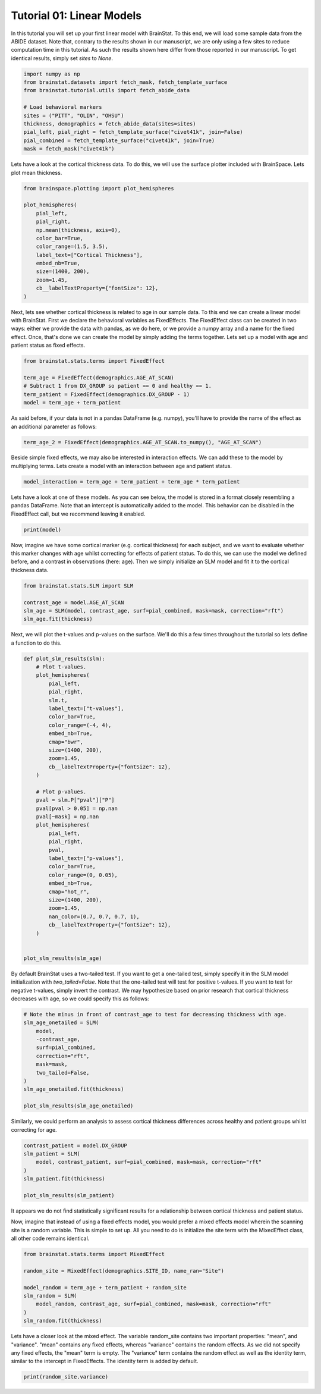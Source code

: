 
.. DO NOT EDIT.
.. THIS FILE WAS AUTOMATICALLY GENERATED BY SPHINX-GALLERY.
.. TO MAKE CHANGES, EDIT THE SOURCE PYTHON FILE:
.. "python/generated_tutorials/plot_tutorial_01_basics.py"
.. LINE NUMBERS ARE GIVEN BELOW.

.. only:: html

    .. note::
        :class: sphx-glr-download-link-note

        Click :ref:`here <sphx_glr_download_python_generated_tutorials_plot_tutorial_01_basics.py>`
        to download the full example code

.. rst-class:: sphx-glr-example-title

.. _sphx_glr_python_generated_tutorials_plot_tutorial_01_basics.py:


Tutorial 01: Linear Models
=========================================
In this tutorial you will set up your first linear model with BrainStat. 
To this end, we will load some sample data from the ABIDE dataset. Note that,
contrary to the results shown in our manuscript, we are only using a few sites
to reduce computation time in this tutorial. As such the results shown here
differ from those reported in our manuscript. To get identical results,
simply set `sites` to `None`. 

.. GENERATED FROM PYTHON SOURCE LINES 11-24

.. code-block:: default



    import numpy as np
    from brainstat.datasets import fetch_mask, fetch_template_surface
    from brainstat.tutorial.utils import fetch_abide_data

    # Load behavioral markers
    sites = ("PITT", "OLIN", "OHSU")
    thickness, demographics = fetch_abide_data(sites=sites)
    pial_left, pial_right = fetch_template_surface("civet41k", join=False)
    pial_combined = fetch_template_surface("civet41k", join=True)
    mask = fetch_mask("civet41k")





.. rst-class:: sphx-glr-script-out

 Out:

 .. code-block:: none

    0it [00:00, ?it/s]    Fetching thickness data for subject 1 out of 116: : 0it [00:00, ?it/s]    Fetching thickness data for subject 1 out of 116: : 1it [00:00,  4.93it/s]    Fetching thickness data for subject 2 out of 116: : 1it [00:00,  4.93it/s]    Fetching thickness data for subject 2 out of 116: : 2it [00:00,  5.06it/s]    Fetching thickness data for subject 3 out of 116: : 2it [00:00,  5.06it/s]    Fetching thickness data for subject 3 out of 116: : 3it [00:00,  5.06it/s]    Fetching thickness data for subject 4 out of 116: : 3it [00:00,  5.06it/s]    Fetching thickness data for subject 4 out of 116: : 4it [00:00,  5.08it/s]    Fetching thickness data for subject 5 out of 116: : 4it [00:00,  5.08it/s]    Fetching thickness data for subject 5 out of 116: : 5it [00:00,  5.09it/s]    Fetching thickness data for subject 6 out of 116: : 5it [00:00,  5.09it/s]    Fetching thickness data for subject 6 out of 116: : 6it [00:01,  5.12it/s]    Fetching thickness data for subject 7 out of 116: : 6it [00:01,  5.12it/s]    Fetching thickness data for subject 7 out of 116: : 7it [00:01,  5.01it/s]    Fetching thickness data for subject 8 out of 116: : 7it [00:01,  5.01it/s]    Fetching thickness data for subject 8 out of 116: : 8it [00:01,  5.02it/s]    Fetching thickness data for subject 9 out of 116: : 8it [00:01,  5.02it/s]    Fetching thickness data for subject 9 out of 116: : 9it [00:01,  5.03it/s]    Fetching thickness data for subject 10 out of 116: : 9it [00:01,  5.03it/s]    Fetching thickness data for subject 10 out of 116: : 10it [00:01,  5.04it/s]    Fetching thickness data for subject 11 out of 116: : 10it [00:01,  5.04it/s]    Fetching thickness data for subject 11 out of 116: : 11it [00:02,  5.05it/s]    Fetching thickness data for subject 12 out of 116: : 11it [00:02,  5.05it/s]    Fetching thickness data for subject 12 out of 116: : 12it [00:02,  5.00it/s]    Fetching thickness data for subject 13 out of 116: : 12it [00:02,  5.00it/s]    Fetching thickness data for subject 13 out of 116: : 13it [00:02,  4.84it/s]    Fetching thickness data for subject 14 out of 116: : 13it [00:02,  4.84it/s]    Fetching thickness data for subject 14 out of 116: : 14it [00:02,  4.82it/s]    Fetching thickness data for subject 15 out of 116: : 14it [00:02,  4.82it/s]    Fetching thickness data for subject 15 out of 116: : 15it [00:03,  4.82it/s]    Fetching thickness data for subject 16 out of 116: : 15it [00:03,  4.82it/s]    Fetching thickness data for subject 16 out of 116: : 16it [00:03,  4.50it/s]    Fetching thickness data for subject 17 out of 116: : 16it [00:03,  4.50it/s]    Fetching thickness data for subject 17 out of 116: : 17it [00:03,  4.55it/s]    Fetching thickness data for subject 18 out of 116: : 17it [00:03,  4.55it/s]    Fetching thickness data for subject 18 out of 116: : 18it [00:03,  4.56it/s]    Fetching thickness data for subject 19 out of 116: : 18it [00:03,  4.56it/s]    Fetching thickness data for subject 19 out of 116: : 19it [00:03,  4.57it/s]    Fetching thickness data for subject 20 out of 116: : 19it [00:03,  4.57it/s]    Fetching thickness data for subject 20 out of 116: : 20it [00:04,  4.65it/s]    Fetching thickness data for subject 21 out of 116: : 20it [00:04,  4.65it/s]    Fetching thickness data for subject 21 out of 116: : 21it [00:04,  4.76it/s]    Fetching thickness data for subject 22 out of 116: : 21it [00:04,  4.76it/s]    Fetching thickness data for subject 22 out of 116: : 22it [00:04,  3.83it/s]    Fetching thickness data for subject 23 out of 116: : 22it [00:04,  3.83it/s]    Fetching thickness data for subject 23 out of 116: : 23it [00:05,  3.41it/s]    Fetching thickness data for subject 24 out of 116: : 23it [00:05,  3.41it/s]    Fetching thickness data for subject 24 out of 116: : 24it [00:05,  3.54it/s]    Fetching thickness data for subject 25 out of 116: : 24it [00:05,  3.54it/s]    Fetching thickness data for subject 25 out of 116: : 25it [00:05,  3.82it/s]    Fetching thickness data for subject 26 out of 116: : 25it [00:05,  3.82it/s]    Fetching thickness data for subject 26 out of 116: : 26it [00:05,  4.02it/s]    Fetching thickness data for subject 27 out of 116: : 26it [00:05,  4.02it/s]    Fetching thickness data for subject 27 out of 116: : 27it [00:05,  4.24it/s]    Fetching thickness data for subject 28 out of 116: : 27it [00:05,  4.24it/s]    Fetching thickness data for subject 28 out of 116: : 28it [00:06,  4.38it/s]    Fetching thickness data for subject 29 out of 116: : 28it [00:06,  4.38it/s]    Fetching thickness data for subject 29 out of 116: : 29it [00:06,  4.47it/s]    Fetching thickness data for subject 30 out of 116: : 29it [00:06,  4.47it/s]    Fetching thickness data for subject 30 out of 116: : 30it [00:06,  4.53it/s]    Fetching thickness data for subject 31 out of 116: : 30it [00:06,  4.53it/s]    Fetching thickness data for subject 31 out of 116: : 31it [00:06,  4.57it/s]    Fetching thickness data for subject 32 out of 116: : 31it [00:06,  4.57it/s]    Fetching thickness data for subject 32 out of 116: : 32it [00:07,  4.58it/s]    Fetching thickness data for subject 33 out of 116: : 32it [00:07,  4.58it/s]    Fetching thickness data for subject 33 out of 116: : 33it [00:07,  4.67it/s]    Fetching thickness data for subject 34 out of 116: : 33it [00:07,  4.67it/s]    Fetching thickness data for subject 34 out of 116: : 34it [00:07,  4.75it/s]    Fetching thickness data for subject 35 out of 116: : 34it [00:07,  4.75it/s]    Fetching thickness data for subject 35 out of 116: : 35it [00:07,  4.77it/s]    Fetching thickness data for subject 36 out of 116: : 35it [00:07,  4.77it/s]    Fetching thickness data for subject 36 out of 116: : 36it [00:07,  4.76it/s]    Fetching thickness data for subject 37 out of 116: : 36it [00:07,  4.76it/s]    Fetching thickness data for subject 37 out of 116: : 37it [00:08,  4.79it/s]    Fetching thickness data for subject 38 out of 116: : 37it [00:08,  4.79it/s]    Fetching thickness data for subject 38 out of 116: : 38it [00:08,  4.75it/s]    Fetching thickness data for subject 39 out of 116: : 38it [00:08,  4.75it/s]    Fetching thickness data for subject 39 out of 116: : 39it [00:08,  4.52it/s]    Fetching thickness data for subject 40 out of 116: : 39it [00:08,  4.52it/s]    Fetching thickness data for subject 40 out of 116: : 40it [00:08,  4.50it/s]    Fetching thickness data for subject 41 out of 116: : 40it [00:08,  4.50it/s]    Fetching thickness data for subject 41 out of 116: : 41it [00:09,  4.19it/s]    Fetching thickness data for subject 42 out of 116: : 41it [00:09,  4.19it/s]    Fetching thickness data for subject 42 out of 116: : 42it [00:09,  3.79it/s]    Fetching thickness data for subject 43 out of 116: : 42it [00:09,  3.79it/s]    Fetching thickness data for subject 43 out of 116: : 43it [00:09,  3.87it/s]    Fetching thickness data for subject 44 out of 116: : 43it [00:09,  3.87it/s]    Fetching thickness data for subject 44 out of 116: : 44it [00:09,  4.08it/s]    Fetching thickness data for subject 45 out of 116: : 44it [00:09,  4.08it/s]    Fetching thickness data for subject 45 out of 116: : 45it [00:10,  3.93it/s]    Fetching thickness data for subject 46 out of 116: : 45it [00:10,  3.93it/s]    Fetching thickness data for subject 46 out of 116: : 46it [00:10,  4.10it/s]    Fetching thickness data for subject 47 out of 116: : 46it [00:10,  4.10it/s]    Fetching thickness data for subject 47 out of 116: : 47it [00:10,  4.29it/s]    Fetching thickness data for subject 48 out of 116: : 47it [00:10,  4.29it/s]    Fetching thickness data for subject 48 out of 116: : 48it [00:10,  4.49it/s]    Fetching thickness data for subject 49 out of 116: : 48it [00:10,  4.49it/s]    Fetching thickness data for subject 49 out of 116: : 49it [00:10,  4.64it/s]    Fetching thickness data for subject 50 out of 116: : 49it [00:10,  4.64it/s]    Fetching thickness data for subject 50 out of 116: : 50it [00:11,  4.75it/s]    Fetching thickness data for subject 51 out of 116: : 50it [00:11,  4.75it/s]    Fetching thickness data for subject 51 out of 116: : 51it [00:11,  4.74it/s]    Fetching thickness data for subject 52 out of 116: : 51it [00:11,  4.74it/s]    Fetching thickness data for subject 52 out of 116: : 52it [00:11,  4.79it/s]    Fetching thickness data for subject 53 out of 116: : 52it [00:11,  4.79it/s]    Fetching thickness data for subject 53 out of 116: : 53it [00:11,  4.78it/s]    Fetching thickness data for subject 54 out of 116: : 53it [00:11,  4.78it/s]    Fetching thickness data for subject 54 out of 116: : 54it [00:11,  4.84it/s]    Fetching thickness data for subject 55 out of 116: : 54it [00:11,  4.84it/s]    Fetching thickness data for subject 55 out of 116: : 55it [00:12,  4.87it/s]    Fetching thickness data for subject 56 out of 116: : 55it [00:12,  4.87it/s]    Fetching thickness data for subject 56 out of 116: : 56it [00:12,  4.91it/s]    Fetching thickness data for subject 57 out of 116: : 56it [00:12,  4.91it/s]    Fetching thickness data for subject 57 out of 116: : 57it [00:12,  4.91it/s]    Fetching thickness data for subject 58 out of 116: : 57it [00:12,  4.91it/s]    Fetching thickness data for subject 58 out of 116: : 58it [00:12,  4.89it/s]    Fetching thickness data for subject 59 out of 116: : 58it [00:12,  4.89it/s]    Fetching thickness data for subject 59 out of 116: : 59it [00:12,  4.91it/s]    Fetching thickness data for subject 60 out of 116: : 59it [00:12,  4.91it/s]    Fetching thickness data for subject 60 out of 116: : 60it [00:13,  4.93it/s]    Fetching thickness data for subject 61 out of 116: : 60it [00:13,  4.93it/s]    Fetching thickness data for subject 61 out of 116: : 61it [00:13,  4.80it/s]    Fetching thickness data for subject 62 out of 116: : 61it [00:13,  4.80it/s]    Fetching thickness data for subject 62 out of 116: : 62it [00:13,  4.77it/s]    Fetching thickness data for subject 63 out of 116: : 62it [00:13,  4.77it/s]    Fetching thickness data for subject 63 out of 116: : 63it [00:13,  4.62it/s]    Fetching thickness data for subject 64 out of 116: : 63it [00:13,  4.62it/s]    Fetching thickness data for subject 64 out of 116: : 64it [00:14,  4.68it/s]    Fetching thickness data for subject 65 out of 116: : 64it [00:14,  4.68it/s]    Fetching thickness data for subject 65 out of 116: : 65it [00:14,  4.74it/s]    Fetching thickness data for subject 66 out of 116: : 65it [00:14,  4.74it/s]    Fetching thickness data for subject 66 out of 116: : 66it [00:14,  4.82it/s]    Fetching thickness data for subject 67 out of 116: : 66it [00:14,  4.82it/s]    Fetching thickness data for subject 67 out of 116: : 67it [00:14,  4.89it/s]    Fetching thickness data for subject 68 out of 116: : 67it [00:14,  4.89it/s]    Fetching thickness data for subject 68 out of 116: : 68it [00:14,  4.95it/s]    Fetching thickness data for subject 69 out of 116: : 68it [00:14,  4.95it/s]    Fetching thickness data for subject 69 out of 116: : 69it [00:15,  4.98it/s]    Fetching thickness data for subject 70 out of 116: : 69it [00:15,  4.98it/s]    Fetching thickness data for subject 70 out of 116: : 70it [00:15,  4.91it/s]    Fetching thickness data for subject 71 out of 116: : 70it [00:15,  4.91it/s]    Fetching thickness data for subject 71 out of 116: : 71it [00:15,  4.89it/s]    Fetching thickness data for subject 72 out of 116: : 71it [00:15,  4.89it/s]    Fetching thickness data for subject 72 out of 116: : 72it [00:15,  4.94it/s]    Fetching thickness data for subject 73 out of 116: : 72it [00:15,  4.94it/s]    Fetching thickness data for subject 73 out of 116: : 73it [00:15,  4.97it/s]    Fetching thickness data for subject 74 out of 116: : 73it [00:15,  4.97it/s]    Fetching thickness data for subject 74 out of 116: : 74it [00:16,  4.90it/s]    Fetching thickness data for subject 75 out of 116: : 74it [00:16,  4.90it/s]    Fetching thickness data for subject 75 out of 116: : 75it [00:16,  4.92it/s]    Fetching thickness data for subject 76 out of 116: : 75it [00:16,  4.92it/s]    Fetching thickness data for subject 76 out of 116: : 76it [00:16,  4.99it/s]    Fetching thickness data for subject 77 out of 116: : 76it [00:16,  4.99it/s]    Fetching thickness data for subject 77 out of 116: : 77it [00:16,  5.03it/s]    Fetching thickness data for subject 78 out of 116: : 77it [00:16,  5.03it/s]    Fetching thickness data for subject 78 out of 116: : 78it [00:16,  5.00it/s]    Fetching thickness data for subject 79 out of 116: : 78it [00:16,  5.00it/s]    Fetching thickness data for subject 79 out of 116: : 79it [00:17,  5.02it/s]    Fetching thickness data for subject 80 out of 116: : 79it [00:17,  5.02it/s]    Fetching thickness data for subject 80 out of 116: : 80it [00:17,  5.02it/s]    Fetching thickness data for subject 81 out of 116: : 80it [00:17,  5.02it/s]    Fetching thickness data for subject 81 out of 116: : 81it [00:17,  5.06it/s]    Fetching thickness data for subject 82 out of 116: : 81it [00:17,  5.06it/s]    Fetching thickness data for subject 82 out of 116: : 82it [00:17,  4.99it/s]    Fetching thickness data for subject 83 out of 116: : 82it [00:17,  4.99it/s]    Fetching thickness data for subject 83 out of 116: : 83it [00:17,  5.01it/s]    Fetching thickness data for subject 84 out of 116: : 83it [00:17,  5.01it/s]    Fetching thickness data for subject 84 out of 116: : 84it [00:18,  5.01it/s]    Fetching thickness data for subject 85 out of 116: : 84it [00:18,  5.01it/s]    Fetching thickness data for subject 85 out of 116: : 85it [00:18,  5.03it/s]    Fetching thickness data for subject 86 out of 116: : 85it [00:18,  5.03it/s]    Fetching thickness data for subject 86 out of 116: : 86it [00:18,  5.04it/s]    Fetching thickness data for subject 87 out of 116: : 86it [00:18,  5.04it/s]    Fetching thickness data for subject 87 out of 116: : 87it [00:18,  5.02it/s]    Fetching thickness data for subject 88 out of 116: : 87it [00:18,  5.02it/s]    Fetching thickness data for subject 88 out of 116: : 88it [00:18,  5.01it/s]    Fetching thickness data for subject 89 out of 116: : 88it [00:18,  5.01it/s]    Fetching thickness data for subject 89 out of 116: : 89it [00:19,  4.95it/s]    Fetching thickness data for subject 90 out of 116: : 89it [00:19,  4.95it/s]    Fetching thickness data for subject 90 out of 116: : 90it [00:19,  4.91it/s]    Fetching thickness data for subject 91 out of 116: : 90it [00:19,  4.91it/s]    Fetching thickness data for subject 91 out of 116: : 91it [00:19,  4.97it/s]    Fetching thickness data for subject 92 out of 116: : 91it [00:19,  4.97it/s]    Fetching thickness data for subject 92 out of 116: : 92it [00:19,  4.99it/s]    Fetching thickness data for subject 93 out of 116: : 92it [00:19,  4.99it/s]    Fetching thickness data for subject 93 out of 116: : 93it [00:19,  5.01it/s]    Fetching thickness data for subject 94 out of 116: : 93it [00:19,  5.01it/s]    Fetching thickness data for subject 94 out of 116: : 94it [00:20,  5.03it/s]    Fetching thickness data for subject 95 out of 116: : 94it [00:20,  5.03it/s]    Fetching thickness data for subject 95 out of 116: : 95it [00:20,  5.03it/s]    Fetching thickness data for subject 96 out of 116: : 95it [00:20,  5.03it/s]    Fetching thickness data for subject 96 out of 116: : 96it [00:20,  4.98it/s]    Fetching thickness data for subject 97 out of 116: : 96it [00:20,  4.98it/s]    Fetching thickness data for subject 97 out of 116: : 97it [00:20,  4.98it/s]    Fetching thickness data for subject 98 out of 116: : 97it [00:20,  4.98it/s]    Fetching thickness data for subject 98 out of 116: : 98it [00:20,  4.99it/s]    Fetching thickness data for subject 99 out of 116: : 98it [00:20,  4.99it/s]    Fetching thickness data for subject 99 out of 116: : 99it [00:21,  4.87it/s]    Fetching thickness data for subject 100 out of 116: : 99it [00:21,  4.87it/s]    Fetching thickness data for subject 100 out of 116: : 100it [00:21,  4.54it/s]    Fetching thickness data for subject 101 out of 116: : 100it [00:21,  4.54it/s]    Fetching thickness data for subject 101 out of 116: : 101it [00:21,  4.33it/s]    Fetching thickness data for subject 102 out of 116: : 101it [00:21,  4.33it/s]    Fetching thickness data for subject 102 out of 116: : 102it [00:21,  4.19it/s]    Fetching thickness data for subject 103 out of 116: : 102it [00:21,  4.19it/s]    Fetching thickness data for subject 103 out of 116: : 103it [00:22,  4.25it/s]    Fetching thickness data for subject 104 out of 116: : 103it [00:22,  4.25it/s]    Fetching thickness data for subject 104 out of 116: : 104it [00:22,  4.34it/s]    Fetching thickness data for subject 105 out of 116: : 104it [00:22,  4.34it/s]    Fetching thickness data for subject 105 out of 116: : 105it [00:22,  4.42it/s]    Fetching thickness data for subject 106 out of 116: : 105it [00:22,  4.42it/s]    Fetching thickness data for subject 106 out of 116: : 106it [00:22,  4.43it/s]    Fetching thickness data for subject 107 out of 116: : 106it [00:22,  4.43it/s]    Fetching thickness data for subject 107 out of 116: : 107it [00:22,  4.56it/s]    Fetching thickness data for subject 108 out of 116: : 107it [00:22,  4.56it/s]    Fetching thickness data for subject 108 out of 116: : 108it [00:23,  4.49it/s]    Fetching thickness data for subject 109 out of 116: : 108it [00:23,  4.49it/s]    Fetching thickness data for subject 109 out of 116: : 109it [00:23,  4.21it/s]    Fetching thickness data for subject 110 out of 116: : 109it [00:23,  4.21it/s]    Fetching thickness data for subject 110 out of 116: : 110it [00:24,  2.90it/s]    Fetching thickness data for subject 111 out of 116: : 110it [00:24,  2.90it/s]    Fetching thickness data for subject 111 out of 116: : 111it [00:24,  2.76it/s]    Fetching thickness data for subject 112 out of 116: : 111it [00:24,  2.76it/s]    Fetching thickness data for subject 112 out of 116: : 112it [00:24,  3.11it/s]    Fetching thickness data for subject 113 out of 116: : 112it [00:24,  3.11it/s]    Fetching thickness data for subject 113 out of 116: : 113it [00:24,  3.45it/s]    Fetching thickness data for subject 114 out of 116: : 113it [00:24,  3.45it/s]    Fetching thickness data for subject 114 out of 116: : 114it [00:25,  3.72it/s]    Fetching thickness data for subject 115 out of 116: : 114it [00:25,  3.72it/s]    Fetching thickness data for subject 115 out of 116: : 115it [00:25,  3.98it/s]    Fetching thickness data for subject 116 out of 116: : 115it [00:25,  3.98it/s]    Fetching thickness data for subject 116 out of 116: : 116it [00:25,  4.21it/s]    Fetching thickness data for subject 116 out of 116: : 116it [00:25,  4.55it/s]




.. GENERATED FROM PYTHON SOURCE LINES 25-28

Lets have a look at the cortical thickness data. To do this,
we will use the surface plotter included with BrainSpace. Lets plot
mean thickness.

.. GENERATED FROM PYTHON SOURCE LINES 28-43

.. code-block:: default

    from brainspace.plotting import plot_hemispheres

    plot_hemispheres(
        pial_left,
        pial_right,
        np.mean(thickness, axis=0),
        color_bar=True,
        color_range=(1.5, 3.5),
        label_text=["Cortical Thickness"],
        embed_nb=True,
        size=(1400, 200),
        zoom=1.45,
        cb__labelTextProperty={"fontSize": 12},
    )




.. image:: /python/generated_tutorials/images/sphx_glr_plot_tutorial_01_basics_001.png
    :alt: plot tutorial 01 basics
    :class: sphx-glr-single-img


.. rst-class:: sphx-glr-script-out

 Out:

 .. code-block:: none

    /Users/reinder/opt/miniconda3/envs/python3.9/lib/python3.9/site-packages/brainspace/plotting/base.py:287: UserWarning: Interactive mode requires 'panel'. Setting 'interactive=False'
      warnings.warn("Interactive mode requires 'panel'. "

    <IPython.core.display.Image object>



.. GENERATED FROM PYTHON SOURCE LINES 44-51

Next, lets see whether cortical thickness is related to age in our sample
data. To this end we can create a linear model with BrainStat. First we
declare the behavioral variables as FixedEffects. The FixedEffect class can be
created in two ways: either we provide the data with pandas, as we do here, or
we provide a numpy array and a name for the fixed effect. Once, that's done we
can create the model by simply adding the terms together. Lets set up a model
with age and patient status as fixed effects.

.. GENERATED FROM PYTHON SOURCE LINES 51-59

.. code-block:: default


    from brainstat.stats.terms import FixedEffect

    term_age = FixedEffect(demographics.AGE_AT_SCAN)
    # Subtract 1 from DX_GROUP so patient == 0 and healthy == 1.
    term_patient = FixedEffect(demographics.DX_GROUP - 1)
    model = term_age + term_patient








.. GENERATED FROM PYTHON SOURCE LINES 60-62

As said before, if your data is not in a pandas DataFrame (e.g. numpy), you'll
have to provide the name of the effect as an additional parameter as follows:

.. GENERATED FROM PYTHON SOURCE LINES 62-64

.. code-block:: default

    term_age_2 = FixedEffect(demographics.AGE_AT_SCAN.to_numpy(), "AGE_AT_SCAN")








.. GENERATED FROM PYTHON SOURCE LINES 65-68

Beside simple fixed effects, we may also be interested in interaction
effects. We can add these to the model by multiplying terms. Lets
create a model with an interaction between age and patient status.

.. GENERATED FROM PYTHON SOURCE LINES 68-71

.. code-block:: default


    model_interaction = term_age + term_patient + term_age * term_patient








.. GENERATED FROM PYTHON SOURCE LINES 72-76

Lets have a look at one of these models. As you can see below, the model
is stored in a format closely resembling a pandas DataFrame. Note that an
intercept is automatically added to the model. This behavior can be disabled
in the FixedEffect call, but we recommend leaving it enabled.

.. GENERATED FROM PYTHON SOURCE LINES 76-79

.. code-block:: default


    print(model)





.. rst-class:: sphx-glr-script-out

 Out:

 .. code-block:: none

         intercept  AGE_AT_SCAN  DX_GROUP
    0            1        24.45         0
    1            1        19.09         0
    2            1        13.73         0
    3            1        13.37         0
    4            1        17.78         0
    ..         ...          ...       ...
    111          1        10.08         1
    112          1         9.69         1
    113          1        11.99         1
    114          1        10.53         1
    115          1        10.64         1

    [116 rows x 3 columns]




.. GENERATED FROM PYTHON SOURCE LINES 80-86

Now, imagine we have some cortical marker (e.g. cortical thickness) for
each subject, and we want to evaluate whether this marker changes with age
whilst correcting for effects of patient status. To do this, we can use
the model we defined before, and a contrast in observations (here: age).
Then we simply initialize an SLM model and fit it to the cortical thickness
data.

.. GENERATED FROM PYTHON SOURCE LINES 86-94

.. code-block:: default


    from brainstat.stats.SLM import SLM

    contrast_age = model.AGE_AT_SCAN
    slm_age = SLM(model, contrast_age, surf=pial_combined, mask=mask, correction="rft")
    slm_age.fit(thickness)









.. GENERATED FROM PYTHON SOURCE LINES 95-97

Next, we will plot the t-values and p-values on the surface. We'll do this a
few times throughout the tutorial so lets define a function to do this.

.. GENERATED FROM PYTHON SOURCE LINES 97-138

.. code-block:: default



    def plot_slm_results(slm):
        # Plot t-values.
        plot_hemispheres(
            pial_left,
            pial_right,
            slm.t,
            label_text=["t-values"],
            color_bar=True,
            color_range=(-4, 4),
            embed_nb=True,
            cmap="bwr",
            size=(1400, 200),
            zoom=1.45,
            cb__labelTextProperty={"fontSize": 12},
        )

        # Plot p-values.
        pval = slm.P["pval"]["P"]
        pval[pval > 0.05] = np.nan
        pval[~mask] = np.nan
        plot_hemispheres(
            pial_left,
            pial_right,
            pval,
            label_text=["p-values"],
            color_bar=True,
            color_range=(0, 0.05),
            embed_nb=True,
            cmap="hot_r",
            size=(1400, 200),
            zoom=1.45,
            nan_color=(0.7, 0.7, 0.7, 1),
            cb__labelTextProperty={"fontSize": 12},
        )


    plot_slm_results(slm_age)





.. rst-class:: sphx-glr-horizontal


    *

      .. image:: /python/generated_tutorials/images/sphx_glr_plot_tutorial_01_basics_002.png
          :alt: plot tutorial 01 basics
          :class: sphx-glr-multi-img

    *

      .. image:: /python/generated_tutorials/images/sphx_glr_plot_tutorial_01_basics_003.png
          :alt: plot tutorial 01 basics
          :class: sphx-glr-multi-img


.. rst-class:: sphx-glr-script-out

 Out:

 .. code-block:: none

    /Users/reinder/opt/miniconda3/envs/python3.9/lib/python3.9/site-packages/brainspace/plotting/base.py:287: UserWarning: Interactive mode requires 'panel'. Setting 'interactive=False'
      warnings.warn("Interactive mode requires 'panel'. "




.. GENERATED FROM PYTHON SOURCE LINES 139-145

By default BrainStat uses a two-tailed test. If you want to get a one-tailed
test, simply specify it in the SLM model initialization with
`two_tailed=False`. Note that the one-tailed test will test for positive
t-values. If you want to test for negative t-values, simply invert the
contrast. We may hypothesize based on prior research that cortical thickness
decreases with age, so we could specify this as follows:

.. GENERATED FROM PYTHON SOURCE LINES 145-159

.. code-block:: default


    # Note the minus in front of contrast_age to test for decreasing thickness with age.
    slm_age_onetailed = SLM(
        model,
        -contrast_age,
        surf=pial_combined,
        correction="rft",
        mask=mask,
        two_tailed=False,
    )
    slm_age_onetailed.fit(thickness)

    plot_slm_results(slm_age_onetailed)




.. rst-class:: sphx-glr-horizontal


    *

      .. image:: /python/generated_tutorials/images/sphx_glr_plot_tutorial_01_basics_004.png
          :alt: plot tutorial 01 basics
          :class: sphx-glr-multi-img

    *

      .. image:: /python/generated_tutorials/images/sphx_glr_plot_tutorial_01_basics_005.png
          :alt: plot tutorial 01 basics
          :class: sphx-glr-multi-img


.. rst-class:: sphx-glr-script-out

 Out:

 .. code-block:: none

    /Users/reinder/opt/miniconda3/envs/python3.9/lib/python3.9/site-packages/brainspace/plotting/base.py:287: UserWarning: Interactive mode requires 'panel'. Setting 'interactive=False'
      warnings.warn("Interactive mode requires 'panel'. "




.. GENERATED FROM PYTHON SOURCE LINES 160-162

Similarly, we could perform an analysis to assess cortical thickness
differences across healthy and patient groups whilst correcting for age.

.. GENERATED FROM PYTHON SOURCE LINES 162-172

.. code-block:: default


    contrast_patient = model.DX_GROUP
    slm_patient = SLM(
        model, contrast_patient, surf=pial_combined, mask=mask, correction="rft"
    )
    slm_patient.fit(thickness)

    plot_slm_results(slm_patient)





.. rst-class:: sphx-glr-horizontal


    *

      .. image:: /python/generated_tutorials/images/sphx_glr_plot_tutorial_01_basics_006.png
          :alt: plot tutorial 01 basics
          :class: sphx-glr-multi-img

    *

      .. image:: /python/generated_tutorials/images/sphx_glr_plot_tutorial_01_basics_007.png
          :alt: plot tutorial 01 basics
          :class: sphx-glr-multi-img


.. rst-class:: sphx-glr-script-out

 Out:

 .. code-block:: none

    /Users/reinder/opt/miniconda3/envs/python3.9/lib/python3.9/site-packages/brainspace/plotting/base.py:287: UserWarning: Interactive mode requires 'panel'. Setting 'interactive=False'
      warnings.warn("Interactive mode requires 'panel'. "




.. GENERATED FROM PYTHON SOURCE LINES 173-180

It appears we do not find statistically significant results for a relationship
between cortical thickness and patient status.

Now, imagine that instead of using a fixed effects model, you would prefer a
mixed effects model wherein the scanning site is a random variable. This is
simple to set up. All you need to do is initialize the site term with the
MixedEffect class, all other code remains identical.

.. GENERATED FROM PYTHON SOURCE LINES 180-191

.. code-block:: default


    from brainstat.stats.terms import MixedEffect

    random_site = MixedEffect(demographics.SITE_ID, name_ran="Site")

    model_random = term_age + term_patient + random_site
    slm_random = SLM(
        model_random, contrast_age, surf=pial_combined, mask=mask, correction="rft"
    )
    slm_random.fit(thickness)








.. GENERATED FROM PYTHON SOURCE LINES 192-198

Lets have a closer look at the mixed effect. The variable random_site contains
two important properties: "mean", and "variance". "mean" contains any fixed effects,
whereas "variance" contains the random effects. As we did not specify any fixed
effects, the "mean" term is empty. The "variance" term contains the random effect as
well as the identity term, similar to the intercept in FixedEffects. The identity term
is added by default.

.. GENERATED FROM PYTHON SOURCE LINES 198-200

.. code-block:: default


    print(random_site.variance)




.. rst-class:: sphx-glr-script-out

 Out:

 .. code-block:: none

           Site    I
    0         1  1.0
    1         1  0.0
    2         1  0.0
    3         1  0.0
    4         1  0.0
    ...     ...  ...
    13451     1  0.0
    13452     1  0.0
    13453     1  0.0
    13454     1  0.0
    13455     1  1.0

    [13456 rows x 2 columns]





.. rst-class:: sphx-glr-timing

   **Total running time of the script:** ( 4 minutes  44.201 seconds)


.. _sphx_glr_download_python_generated_tutorials_plot_tutorial_01_basics.py:


.. only :: html

 .. container:: sphx-glr-footer
    :class: sphx-glr-footer-example



  .. container:: sphx-glr-download sphx-glr-download-python

     :download:`Download Python source code: plot_tutorial_01_basics.py <plot_tutorial_01_basics.py>`



  .. container:: sphx-glr-download sphx-glr-download-jupyter

     :download:`Download Jupyter notebook: plot_tutorial_01_basics.ipynb <plot_tutorial_01_basics.ipynb>`


.. only:: html

 .. rst-class:: sphx-glr-signature

    `Gallery generated by Sphinx-Gallery <https://sphinx-gallery.github.io>`_
